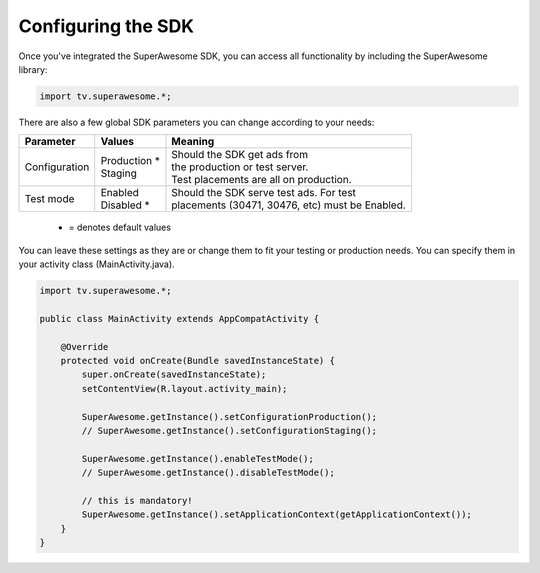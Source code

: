 Configuring the SDK
===================

Once you've integrated the SuperAwesome SDK, you can access all functionality by including the SuperAwesome library:

.. code-block:: java

    import tv.superawesome.*;

There are also a few global SDK parameters you can change according to your needs:

=============  ==============  =======
Parameter      Values          Meaning
=============  ==============  =======
Configuration  | Production *  | Should the SDK get ads from
               | Staging       | the production or test server.
                               | Test placements are all on production.

Test mode      | Enabled       | Should the SDK serve test ads. For test
               | Disabled *    | placements (30471, 30476, etc) must be Enabled.
=============  ==============  =======
 * = denotes default values

You can leave these settings as they are or change them to fit your testing or production needs.
You can specify them in your activity class (MainActivity.java).

.. code-block:: java

    import tv.superawesome.*;

    public class MainActivity extends AppCompatActivity {

        @Override
        protected void onCreate(Bundle savedInstanceState) {
            super.onCreate(savedInstanceState);
            setContentView(R.layout.activity_main);

            SuperAwesome.getInstance().setConfigurationProduction();
            // SuperAwesome.getInstance().setConfigurationStaging();

            SuperAwesome.getInstance().enableTestMode();
            // SuperAwesome.getInstance().disableTestMode();

            // this is mandatory!
            SuperAwesome.getInstance().setApplicationContext(getApplicationContext());
        }
    }
